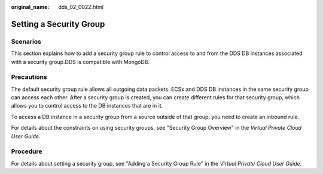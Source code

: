 :original_name: dds_02_0022.html

.. _dds_02_0022:

Setting a Security Group
========================

Scenarios
---------

This section explains how to add a security group rule to control access to and from the DDS DB instances associated with a security group.DDS is compatible with MongoDB.

Precautions
-----------

The default security group rule allows all outgoing data packets. ECSs and DDS DB instances in the same security group can access each other. After a security group is created, you can create different rules for that security group, which allows you to control access to the DB instances that are in it.

To access a DB instance in a security group from a source outside of that group, you need to create an inbound rule.

For details about the constraints on using security groups, see "Security Group Overview" in the *Virtual Private Cloud User Guide*.

Procedure
---------

For details about setting a security group, see "Adding a Security Group Rule" in the *Virtual Private Cloud User Guide*.
